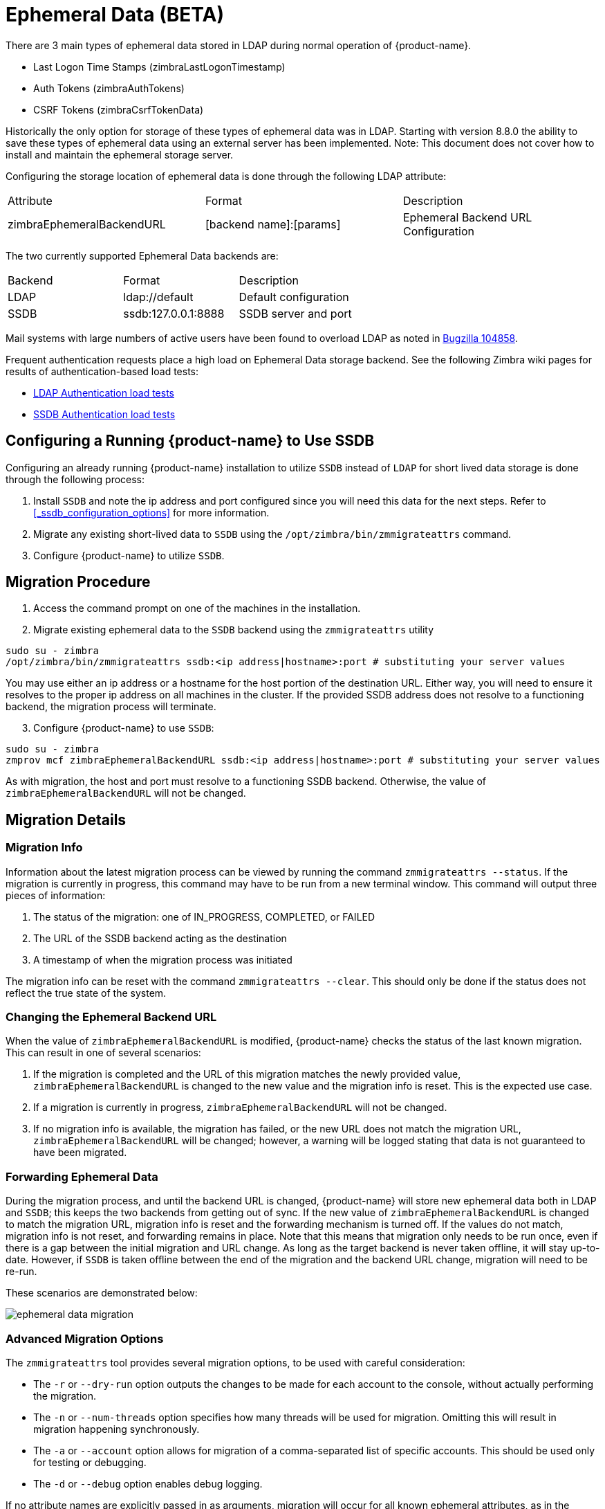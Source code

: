 = Ephemeral Data (BETA)

There are 3 main types of ephemeral data stored in LDAP during normal operation of {product-name}.

      - Last Logon Time Stamps (zimbraLastLogonTimestamp)
      - Auth Tokens (zimbraAuthTokens)
      - CSRF Tokens (zimbraCsrfTokenData)

Historically the only option for storage of these types of ephemeral data was in LDAP.
Starting with version 8.8.0 the ability to save these types of ephemeral data using an external server has been implemented.  Note: This document does not cover how to install and maintain the ephemeral storage server.

Configuring the storage location of ephemeral data is done through the following LDAP attribute:

|====================
| Attribute | Format | Description
| zimbraEphemeralBackendURL | [backend name]:[params] | Ephemeral Backend URL Configuration
|====================

The two currently supported Ephemeral Data backends are:

|====================
| Backend | Format | Description
| LDAP    | ldap://default |  Default configuration
| SSDB    | ssdb:127.0.0.1:8888 | SSDB server and port
|====================

Mail systems with large numbers of active users have been found to overload LDAP as noted in  https://bugzilla.zimbra.com/show_bug.cgi?id=104858[Bugzilla 104858].

Frequent authentication requests place a high load on Ephemeral Data storage backend. See the following Zimbra wiki pages for results of authentication-based load tests:

* https://github.com/Zimbra/zm-ssdb-ephemeral-store/wiki/Zimbra-and-LDAP-Authentication-Load-Tests[LDAP Authentication load tests]
* https://github.com/Zimbra/zm-ssdb-ephemeral-store/wiki/Zimbra-and-SSDB-Authentication-Load-Tests[SSDB Authentication load tests]

== Configuring a Running {product-name} to Use SSDB

Configuring an already running {product-name} installation
to utilize `SSDB` instead of `LDAP` for short lived data storage is done through the following process:

1. Install `SSDB` and note the ip address and port configured since you will
   need this data for the next steps. Refer to
   <<_ssdb_configuration_options>> for more information.
2. Migrate any existing short-lived data to `SSDB` using the `/opt/zimbra/bin/zmmigrateattrs` command.
3. Configure {product-name} to utilize `SSDB`.


== Migration Procedure

1. Access the command prompt on one of the machines in the installation.

[start=2]
. Migrate existing ephemeral data to the `SSDB` backend using the `zmmigrateattrs` utility

----
sudo su - zimbra
/opt/zimbra/bin/zmmigrateattrs ssdb:<ip address|hostname>:port # substituting your server values
----

You may use either an ip address or a hostname for the host portion of the destination URL.
Either way, you will need to ensure it resolves to the proper ip address on all machines in the cluster.
If the provided SSDB address does not resolve to a functioning backend, the migration process will terminate.


[start=3]
. Configure {product-name} to use `SSDB`:

----
sudo su - zimbra
zmprov mcf zimbraEphemeralBackendURL ssdb:<ip address|hostname>:port # substituting your server values
----

As with migration, the host and port must resolve to a functioning SSDB backend. Otherwise,
the value of `zimbraEphemeralBackendURL` will not be changed.


== Migration Details

=== Migration Info

Information about the latest migration process can be viewed by running the command `zmmigrateattrs --status`.
If the migration is currently in progress, this command may have to be run from a new terminal window.
This command will output three pieces of information:

1. The status of the migration: one of IN_PROGRESS, COMPLETED, or FAILED
2. The URL of the SSDB backend acting as the destination
3. A timestamp of when the migration process was initiated

The migration info can be reset with the command `zmmigrateattrs --clear`. This should only be done if
the status does not reflect the true state of the system.

=== Changing the Ephemeral Backend URL

When the value of `zimbraEphemeralBackendURL` is modified, {product-name} checks the status of the last known migration.
This can result in one of several scenarios:

1. If the migration is completed and the URL of this migration matches the newly provided value, `zimbraEphemeralBackendURL`
is changed to the new value and the migration info is reset. This is the expected use case.
2. If a migration is currently in progress, `zimbraEphemeralBackendURL` will not be changed.
3. If no migration info is available, the migration has failed, or the new URL does not match the migration URL,
`zimbraEphemeralBackendURL` will be changed; however, a warning will be logged stating that data is not guaranteed to have
been migrated.


=== Forwarding Ephemeral Data

During the migration process, and until the backend URL is changed, {product-name} will store new ephemeral data
both in LDAP and `SSDB`; this keeps the two backends from getting out of sync. If the new value of `zimbraEphemeralBackendURL`
is changed to match the migration URL, migration info is reset and the forwarding mechanism is turned off.
If the values do not match, migration info is not reset, and forwarding remains in place.
Note that this means that migration only needs to be run once, even if there is a gap between the initial migration
and URL change. As long as the target backend is never taken offline, it will stay up-to-date. However, if `SSDB` is
taken offline between the end of the migration and the backend URL change, migration will need to be re-run.

These scenarios are demonstrated below:

image:images/ephemeral-data-migration.png[]

=== Advanced Migration Options

The `zmmigrateattrs` tool provides several migration options, to be used with careful consideration:

- The `-r` or `--dry-run` option outputs the changes to be made for each account to the console, without actually performing the migration.
- The `-n` or `--num-threads` option specifies how many threads will be used for migration. Omitting this will result in migration happening synchronously.
- The `-a` or `--account` option allows for migration of a comma-separated list of specific accounts. This should be used only for testing or debugging.
- The `-d` or `--debug` option enables debug logging.

If no attribute names are explicitly passed in as arguments, migration will occur for all known ephemeral attributes, as in the example above.

=== Migration Limitations

Ephemeral data migration is a one-way process. The `zmmigrateattrs` script does not support migrating data from `SSDB`
back into LDAP, nor does it support migrating data between different instances of `SSDB`. This means that if the value of
`zimbraEphemeralBackendURL` is reverted back to LDAP after migration, prior authentication data will become inaccessible,
and all user sessions will be invalidated. If migration to a new `SSDB` backend becomes necessary, the data should be
replicated to the new location prior to changing the value of `zimbraEphemeralBackendURL`.

There is one exception to this is: the backend can be safely reverted back to LDAP immediately after the switch to
`SSDB` with minimal loss of data. This is because the original values are retained in LDAP during migration; switching
the backend to `SSDB` leaves a "snapshot" of ephemeral data in LDAP at the time of the switch. The migration utility
does not currently provide a way to delete this data to free up space; however, it allows for the backend to be reverted.
The more time passes between the initial change and the reversion, the less the LDAP snapshot will reflect the true state
of ephemeral data.


=== Changes to zmprov

Due to changes in the way multi-valued ephemeral data is stored, the attributes `zimbraAuthTokens` and `zimbraCsrfTokenData`
are no longer returned as part of the `zmprov ga <account>` response. The value of `zimbraLastLogonTimestamp` is returned
as before, although only if the -l flag is not used, as adding the -l flag will restrict the server to accessing attributes
in LDAP only. It is still possible to modify these attributes using the `zmprov ma <account>` command, regardless of the
ephemeral backend. In order to do this, the provided attribute value must match its LDAP format: `tokenId|expiration|serverVersion`
for auth tokens; `data:crumb:expiration` for CSRF tokens.


=== Migration CSV Output

Each run of `zmmigrateattrs` generates a CSV file in `/opt/zimbra/data/tmp/` directory. The file contains migration info
for every migrated account, such as the number of attributes migrated. Note that it is possible for this to be zero,
which can happen if all ephemeral data for an account is already present in the destination store.

If any migrations fail, a cutdown CSV file report detailing only the errors is also created
in the same directory. The name(s) of the file(s) are logged at the end of the run.


=== Account Deletion Behavior

Ephemeral data deletion behavior differs slightly between SSDB and LDAP backends. With SSDB as the backend, account deletion
results in the `zimbraLastLogonTimestamp` attribute being explicitly deleted from SSDB. `zimbraAuthTokens` and `zimbraCsrfTokenData`,
however, are left to be expired by SSDB when the token lifetimes are reached (default of 2 days). Conversely, ephemeral data
in LDAP is wiped immediately as part of the account deletion process.